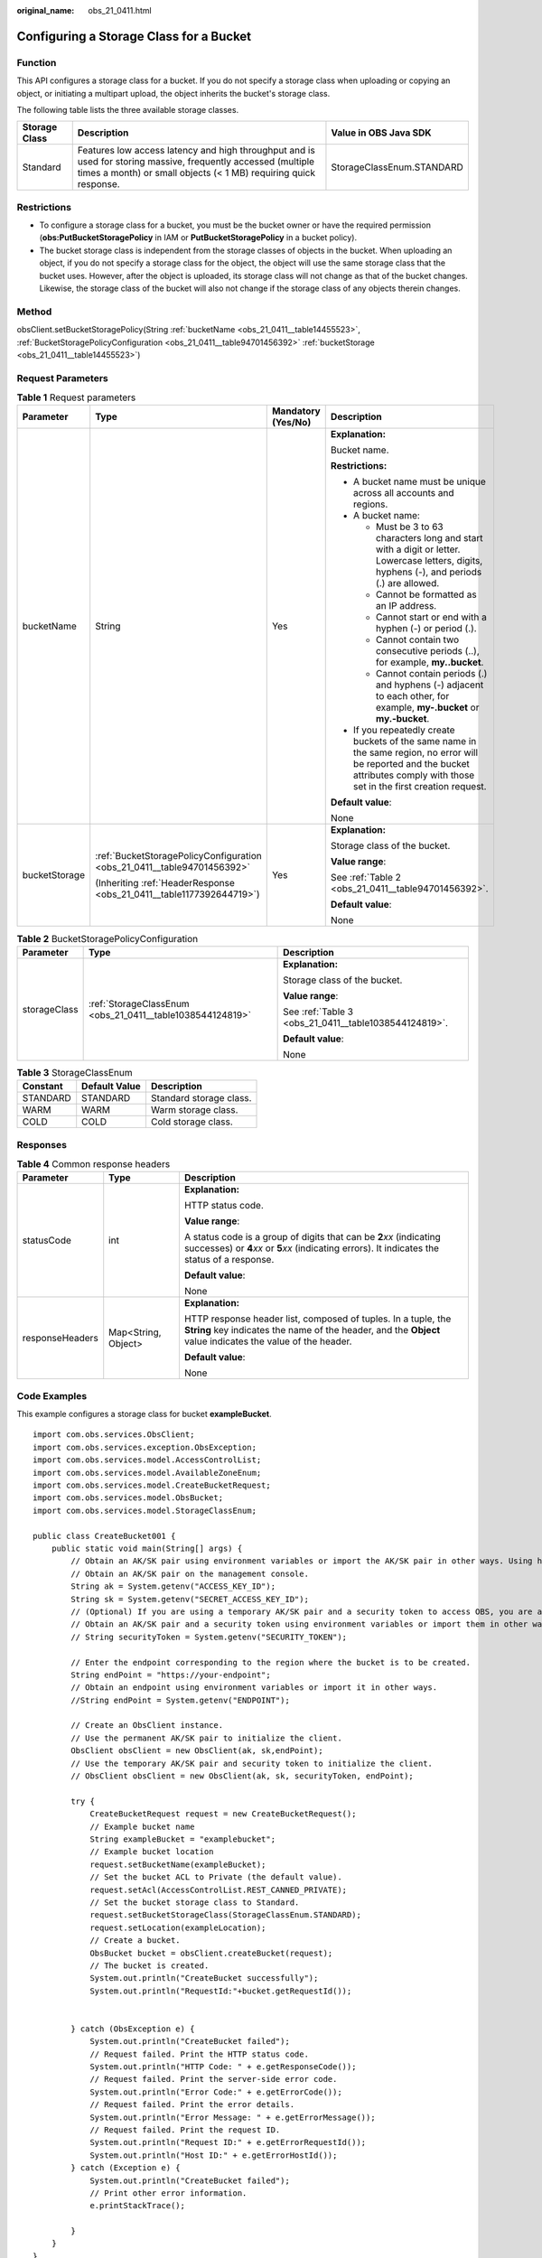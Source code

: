 :original_name: obs_21_0411.html

.. _obs_21_0411:

Configuring a Storage Class for a Bucket
========================================

Function
--------

This API configures a storage class for a bucket. If you do not specify a storage class when uploading or copying an object, or initiating a multipart upload, the object inherits the bucket's storage class.

The following table lists the three available storage classes.

+---------------+-----------------------------------------------------------------------------------------------------------------------------------------------------------------------------------+---------------------------+
| Storage Class | Description                                                                                                                                                                       | Value in OBS Java SDK     |
+===============+===================================================================================================================================================================================+===========================+
| Standard      | Features low access latency and high throughput and is used for storing massive, frequently accessed (multiple times a month) or small objects (< 1 MB) requiring quick response. | StorageClassEnum.STANDARD |
+---------------+-----------------------------------------------------------------------------------------------------------------------------------------------------------------------------------+---------------------------+

Restrictions
------------

-  To configure a storage class for a bucket, you must be the bucket owner or have the required permission (**obs:PutBucketStoragePolicy** in IAM or **PutBucketStoragePolicy** in a bucket policy).
-  The bucket storage class is independent from the storage classes of objects in the bucket. When uploading an object, if you do not specify a storage class for the object, the object will use the same storage class that the bucket uses. However, after the object is uploaded, its storage class will not change as that of the bucket changes. Likewise, the storage class of the bucket will also not change if the storage class of any objects therein changes.

Method
------

obsClient.setBucketStoragePolicy(String :ref:`bucketName <obs_21_0411__table14455523>`, :ref:`BucketStoragePolicyConfiguration <obs_21_0411__table94701456392>` :ref:`bucketStorage <obs_21_0411__table14455523>`)

Request Parameters
------------------

.. _obs_21_0411__table14455523:

.. table:: **Table 1** Request parameters

   +-----------------+-------------------------------------------------------------------------+--------------------+-----------------------------------------------------------------------------------------------------------------------------------------------------------------------------------+
   | Parameter       | Type                                                                    | Mandatory (Yes/No) | Description                                                                                                                                                                       |
   +=================+=========================================================================+====================+===================================================================================================================================================================================+
   | bucketName      | String                                                                  | Yes                | **Explanation:**                                                                                                                                                                  |
   |                 |                                                                         |                    |                                                                                                                                                                                   |
   |                 |                                                                         |                    | Bucket name.                                                                                                                                                                      |
   |                 |                                                                         |                    |                                                                                                                                                                                   |
   |                 |                                                                         |                    | **Restrictions:**                                                                                                                                                                 |
   |                 |                                                                         |                    |                                                                                                                                                                                   |
   |                 |                                                                         |                    | -  A bucket name must be unique across all accounts and regions.                                                                                                                  |
   |                 |                                                                         |                    | -  A bucket name:                                                                                                                                                                 |
   |                 |                                                                         |                    |                                                                                                                                                                                   |
   |                 |                                                                         |                    |    -  Must be 3 to 63 characters long and start with a digit or letter. Lowercase letters, digits, hyphens (-), and periods (.) are allowed.                                      |
   |                 |                                                                         |                    |    -  Cannot be formatted as an IP address.                                                                                                                                       |
   |                 |                                                                         |                    |    -  Cannot start or end with a hyphen (-) or period (.).                                                                                                                        |
   |                 |                                                                         |                    |    -  Cannot contain two consecutive periods (..), for example, **my..bucket**.                                                                                                   |
   |                 |                                                                         |                    |    -  Cannot contain periods (.) and hyphens (-) adjacent to each other, for example, **my-.bucket** or **my.-bucket**.                                                           |
   |                 |                                                                         |                    |                                                                                                                                                                                   |
   |                 |                                                                         |                    | -  If you repeatedly create buckets of the same name in the same region, no error will be reported and the bucket attributes comply with those set in the first creation request. |
   |                 |                                                                         |                    |                                                                                                                                                                                   |
   |                 |                                                                         |                    | **Default value**:                                                                                                                                                                |
   |                 |                                                                         |                    |                                                                                                                                                                                   |
   |                 |                                                                         |                    | None                                                                                                                                                                              |
   +-----------------+-------------------------------------------------------------------------+--------------------+-----------------------------------------------------------------------------------------------------------------------------------------------------------------------------------+
   | bucketStorage   | :ref:`BucketStoragePolicyConfiguration <obs_21_0411__table94701456392>` | Yes                | **Explanation:**                                                                                                                                                                  |
   |                 |                                                                         |                    |                                                                                                                                                                                   |
   |                 | (Inheriting :ref:`HeaderResponse <obs_21_0411__table1177392644719>`)    |                    | Storage class of the bucket.                                                                                                                                                      |
   |                 |                                                                         |                    |                                                                                                                                                                                   |
   |                 |                                                                         |                    | **Value range**:                                                                                                                                                                  |
   |                 |                                                                         |                    |                                                                                                                                                                                   |
   |                 |                                                                         |                    | See :ref:`Table 2 <obs_21_0411__table94701456392>`.                                                                                                                               |
   |                 |                                                                         |                    |                                                                                                                                                                                   |
   |                 |                                                                         |                    | **Default value**:                                                                                                                                                                |
   |                 |                                                                         |                    |                                                                                                                                                                                   |
   |                 |                                                                         |                    | None                                                                                                                                                                              |
   +-----------------+-------------------------------------------------------------------------+--------------------+-----------------------------------------------------------------------------------------------------------------------------------------------------------------------------------+

.. _obs_21_0411__table94701456392:

.. table:: **Table 2** BucketStoragePolicyConfiguration

   +-----------------------+-----------------------------------------------------------+-------------------------------------------------------+
   | Parameter             | Type                                                      | Description                                           |
   +=======================+===========================================================+=======================================================+
   | storageClass          | :ref:`StorageClassEnum <obs_21_0411__table1038544124819>` | **Explanation:**                                      |
   |                       |                                                           |                                                       |
   |                       |                                                           | Storage class of the bucket.                          |
   |                       |                                                           |                                                       |
   |                       |                                                           | **Value range**:                                      |
   |                       |                                                           |                                                       |
   |                       |                                                           | See :ref:`Table 3 <obs_21_0411__table1038544124819>`. |
   |                       |                                                           |                                                       |
   |                       |                                                           | **Default value**:                                    |
   |                       |                                                           |                                                       |
   |                       |                                                           | None                                                  |
   +-----------------------+-----------------------------------------------------------+-------------------------------------------------------+

.. _obs_21_0411__table1038544124819:

.. table:: **Table 3** StorageClassEnum

   ======== ============= =======================
   Constant Default Value Description
   ======== ============= =======================
   STANDARD STANDARD      Standard storage class.
   WARM     WARM          Warm storage class.
   COLD     COLD          Cold storage class.
   ======== ============= =======================

Responses
---------

.. _obs_21_0411__table1177392644719:

.. table:: **Table 4** Common response headers

   +-----------------------+-----------------------+-----------------------------------------------------------------------------------------------------------------------------------------------------------------------------+
   | Parameter             | Type                  | Description                                                                                                                                                                 |
   +=======================+=======================+=============================================================================================================================================================================+
   | statusCode            | int                   | **Explanation:**                                                                                                                                                            |
   |                       |                       |                                                                                                                                                                             |
   |                       |                       | HTTP status code.                                                                                                                                                           |
   |                       |                       |                                                                                                                                                                             |
   |                       |                       | **Value range**:                                                                                                                                                            |
   |                       |                       |                                                                                                                                                                             |
   |                       |                       | A status code is a group of digits that can be **2**\ *xx* (indicating successes) or **4**\ *xx* or **5**\ *xx* (indicating errors). It indicates the status of a response. |
   |                       |                       |                                                                                                                                                                             |
   |                       |                       | **Default value**:                                                                                                                                                          |
   |                       |                       |                                                                                                                                                                             |
   |                       |                       | None                                                                                                                                                                        |
   +-----------------------+-----------------------+-----------------------------------------------------------------------------------------------------------------------------------------------------------------------------+
   | responseHeaders       | Map<String, Object>   | **Explanation:**                                                                                                                                                            |
   |                       |                       |                                                                                                                                                                             |
   |                       |                       | HTTP response header list, composed of tuples. In a tuple, the **String** key indicates the name of the header, and the **Object** value indicates the value of the header. |
   |                       |                       |                                                                                                                                                                             |
   |                       |                       | **Default value**:                                                                                                                                                          |
   |                       |                       |                                                                                                                                                                             |
   |                       |                       | None                                                                                                                                                                        |
   +-----------------------+-----------------------+-----------------------------------------------------------------------------------------------------------------------------------------------------------------------------+

Code Examples
-------------

This example configures a storage class for bucket **exampleBucket**.

::

   import com.obs.services.ObsClient;
   import com.obs.services.exception.ObsException;
   import com.obs.services.model.AccessControlList;
   import com.obs.services.model.AvailableZoneEnum;
   import com.obs.services.model.CreateBucketRequest;
   import com.obs.services.model.ObsBucket;
   import com.obs.services.model.StorageClassEnum;

   public class CreateBucket001 {
       public static void main(String[] args) {
           // Obtain an AK/SK pair using environment variables or import the AK/SK pair in other ways. Using hard coding may result in leakage.
           // Obtain an AK/SK pair on the management console.
           String ak = System.getenv("ACCESS_KEY_ID");
           String sk = System.getenv("SECRET_ACCESS_KEY_ID");
           // (Optional) If you are using a temporary AK/SK pair and a security token to access OBS, you are advised not to use hard coding, which may result in information leakage.
           // Obtain an AK/SK pair and a security token using environment variables or import them in other ways.
           // String securityToken = System.getenv("SECURITY_TOKEN");

           // Enter the endpoint corresponding to the region where the bucket is to be created.
           String endPoint = "https://your-endpoint";
           // Obtain an endpoint using environment variables or import it in other ways.
           //String endPoint = System.getenv("ENDPOINT");

           // Create an ObsClient instance.
           // Use the permanent AK/SK pair to initialize the client.
           ObsClient obsClient = new ObsClient(ak, sk,endPoint);
           // Use the temporary AK/SK pair and security token to initialize the client.
           // ObsClient obsClient = new ObsClient(ak, sk, securityToken, endPoint);

           try {
               CreateBucketRequest request = new CreateBucketRequest();
               // Example bucket name
               String exampleBucket = "examplebucket";
               // Example bucket location
               request.setBucketName(exampleBucket);
               // Set the bucket ACL to Private (the default value).
               request.setAcl(AccessControlList.REST_CANNED_PRIVATE);
               // Set the bucket storage class to Standard.
               request.setBucketStorageClass(StorageClassEnum.STANDARD);
               request.setLocation(exampleLocation);
               // Create a bucket.
               ObsBucket bucket = obsClient.createBucket(request);
               // The bucket is created.
               System.out.println("CreateBucket successfully");
               System.out.println("RequestId:"+bucket.getRequestId());


           } catch (ObsException e) {
               System.out.println("CreateBucket failed");
               // Request failed. Print the HTTP status code.
               System.out.println("HTTP Code: " + e.getResponseCode());
               // Request failed. Print the server-side error code.
               System.out.println("Error Code:" + e.getErrorCode());
               // Request failed. Print the error details.
               System.out.println("Error Message: " + e.getErrorMessage());
               // Request failed. Print the request ID.
               System.out.println("Request ID:" + e.getErrorRequestId());
               System.out.println("Host ID:" + e.getErrorHostId());
           } catch (Exception e) {
               System.out.println("CreateBucket failed");
               // Print other error information.
               e.printStackTrace();

           }
       }
   }
